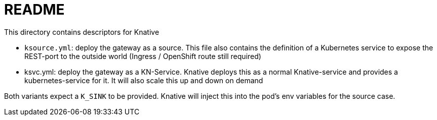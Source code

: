 = README

This directory contains descriptors for Knative

* `ksource.yml`: deploy the gateway as a source. This file also contains the definition of a Kubernetes service to expose the REST-port to the outside world (Ingress / OpenShift route still required)
* ksvc.yml: deploy the gateway as a KN-Service. Knative deploys this as a normal Knative-service and provides a kubernetes-service for it. It will also scale this up and down on demand

Both variants expect a `K_SINK` to be provided. Knative will inject this into the pod's env variables for the source case.

